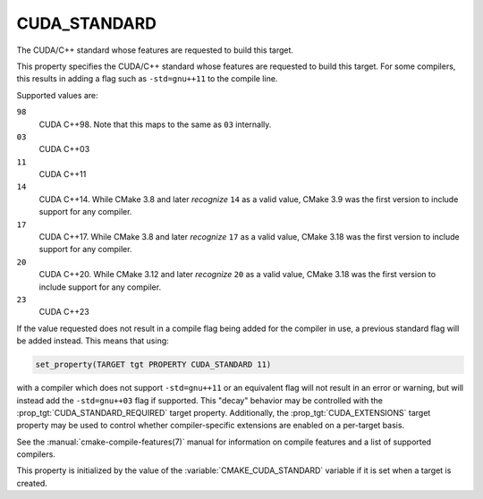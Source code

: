 CUDA_STANDARD
-------------

.. versionadded:: 3.8

The CUDA/C++ standard whose features are requested to build this target.

This property specifies the CUDA/C++ standard whose features are requested
to build this target.  For some compilers, this results in adding a
flag such as ``-std=gnu++11`` to the compile line.

Supported values are:

``98``
  CUDA C++98. Note that this maps to the same as ``03`` internally.

``03``
  CUDA C++03

``11``
  CUDA C++11

``14``
  CUDA C++14. While CMake 3.8 and later *recognize* ``14`` as a valid value,
  CMake 3.9 was the first version to include support for any compiler.

``17``
  CUDA C++17. While CMake 3.8 and later *recognize* ``17`` as a valid value,
  CMake 3.18 was the first version to include support for any compiler.

``20``
  .. versionadded:: 3.12

  CUDA C++20. While CMake 3.12 and later *recognize* ``20`` as a valid value,
  CMake 3.18 was the first version to include support for any compiler.

``23``
  .. versionadded:: 3.20

  CUDA C++23

If the value requested does not result in a compile flag being added for
the compiler in use, a previous standard flag will be added instead.  This
means that using:

.. code-block:: cmake

  set_property(TARGET tgt PROPERTY CUDA_STANDARD 11)

with a compiler which does not support ``-std=gnu++11`` or an equivalent
flag will not result in an error or warning, but will instead add the
``-std=gnu++03`` flag if supported.  This "decay" behavior may be controlled
with the :prop_tgt:`CUDA_STANDARD_REQUIRED` target property.
Additionally, the :prop_tgt:`CUDA_EXTENSIONS` target property may be used to
control whether compiler-specific extensions are enabled on a per-target basis.

See the :manual:`cmake-compile-features(7)` manual for information on
compile features and a list of supported compilers.

This property is initialized by the value of
the :variable:`CMAKE_CUDA_STANDARD` variable if it is set when a target
is created.
